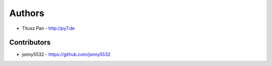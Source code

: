 Authors
=======

* Titusz Pan - http://py7.de

Contributors
------------

* jonny5532 - https://github.com/jonny5532

